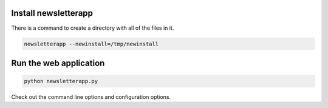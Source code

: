 Install newsletterapp
=====================

There is a command to create a directory with all of the files in it.


.. code-block:: bash

	newsletterapp --newinstall=/tmp/newinstall



Run the web application
=======================

.. code-block:: bash

	python newsletterapp.py


Check out the command line options and configuration options.


